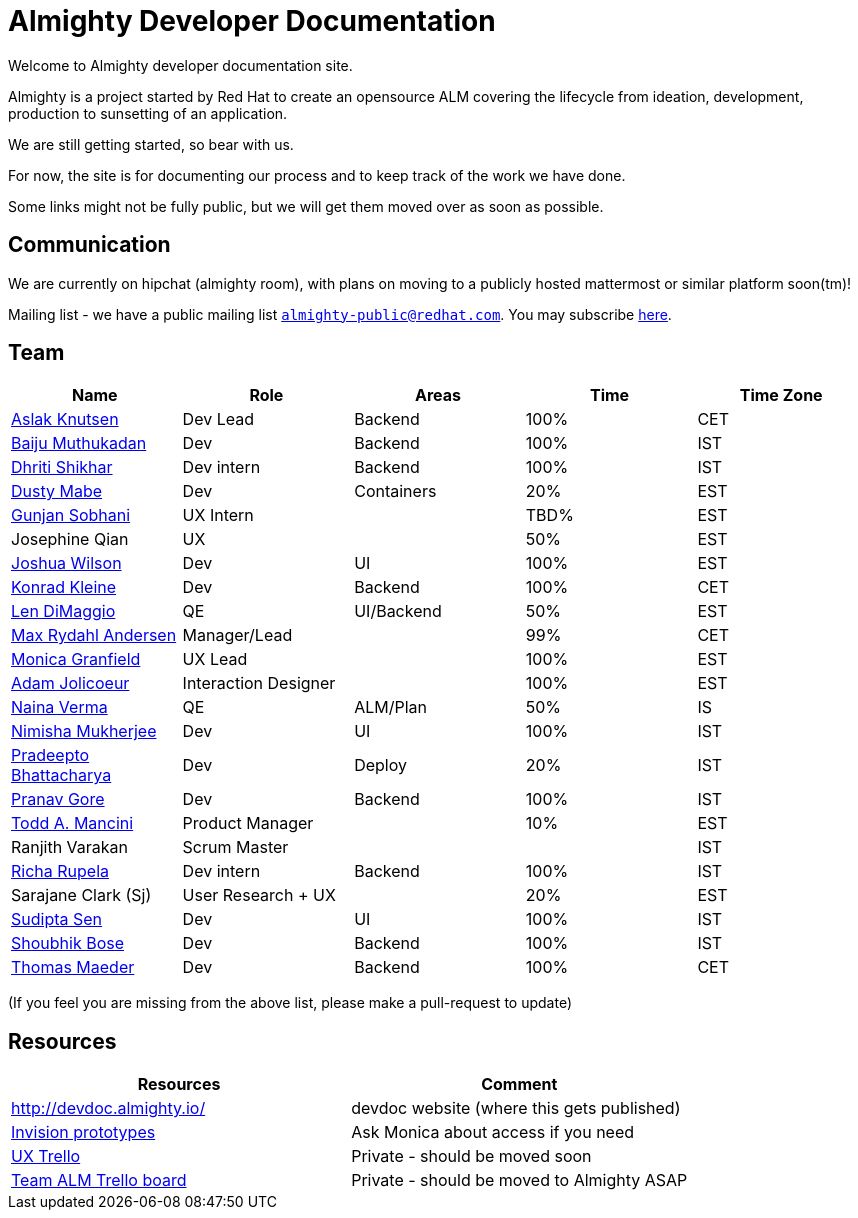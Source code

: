 = Almighty Developer Documentation

Welcome to Almighty developer documentation site.

Almighty is a project started by Red Hat to create an opensource ALM covering
the lifecycle from ideation, development, production to sunsetting of an application.

We are still getting started, so bear with us.

For now, the site is for documenting our process and to keep track of the work we
have done.

Some links might not be fully public, but we will get them moved over as soon as possible.

== Communication

We are currently on hipchat (almighty room), with plans on moving to a publicly hosted mattermost or similar platform soon(tm)!

Mailing list - we have a public mailing list `mailto:almighty-public@redhat.com[almighty-public@redhat.com]`.  You may subscribe https://www.redhat.com/mailman/listinfo/almighty-public[here].

== Team

[format="csv", options="header"]
|===
Name, Role, Areas, Time, Time Zone
https://github.com/aslakknutsen[Aslak Knutsen], Dev Lead, Backend, 100%, CET
https://github.com/baijum[Baiju Muthukadan], Dev, Backend, 100%, IST
https://github.com/DhritiShikhar[Dhriti Shikhar], Dev intern, Backend, 100%, IST
https://github.com/dustymabe[Dusty Mabe], Dev, Containers, 20%, EST
https://github.com/gunjansobhani[Gunjan Sobhani], UX Intern, , TBD%, EST
Josephine Qian, UX, , 50%, EST
https://github.com/joshuawilson[Joshua Wilson], Dev, UI, 100%, EST
https://github.com/kwk[Konrad Kleine], Dev, Backend, 100%, CET
https://github.com/ldimaggi[Len DiMaggio], QE, UI/Backend, 50%, EST
https://github.com/maxandersen[Max Rydahl Andersen], Manager/Lead, , 99%, CET
https://github.com/Mgranfie[Monica Granfield], UX Lead, , 100%, EST
https://github.com/mindreeper2420[Adam Jolicoeur], Interaction Designer, , 100%, EST
https://github.com/naina-verma[Naina Verma], QE, ALM/Plan, 50%, IS
https://github.com/nimishamukherjee[Nimisha Mukherjee], Dev, UI, 100%, IST
https://github.com/pradeepto[Pradeepto Bhattacharya], Dev, Deploy, 20%, IST
https://github.com/pranavgore09[Pranav Gore], Dev, Backend, 100%, IST
https://github.com/qodfathr[Todd A. Mancini], Product Manager, ,10%, EST
Ranjith Varakan, Scrum Master, , , IST
https://github.com/Ritsyy[Richa Rupela], Dev intern, Backend, 100%, IST
Sarajane Clark (Sj), User Research + UX, , 20%, EST
https://github.com/sanbornsen[Sudipta Sen], Dev, UI, 100%, IST
https://github.com/sbose78[Shoubhik Bose], Dev, Backend, 100%, IST
https://github.com/tsmaeder[Thomas Maeder], Dev, Backend, 100%, CET
|===


(If you feel you are missing from the above list, please make a pull-request to update)

== Resources

[format="csv", options="header"]
|===
Resources, Comment
http://devdoc.almighty.io/, devdoc website (where this gets published)
https://projects.invisionapp.com/share/RD7QIB3QY#/screens[Invision prototypes], Ask Monica about access if you need
https://trello.com/b/sRsGpP8m/alm-track-manage-design-project[UX Trello], Private - should be moved soon
https://trello.com/b/MHDVMYyz/team-alm-plan[Team ALM Trello board], Private - should be moved to Almighty ASAP
|===
